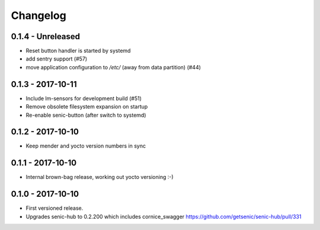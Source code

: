 Changelog
=========

0.1.4 - Unreleased
------------------

* Reset button handler is started by systemd

* add sentry support (#57)

* move application configuration to `/etc/` (away from data partition) (#44)


0.1.3 - 2017-10-11
------------------

* Include lm-sensors for development build (#51)

* Remove obsolete filesystem expansion on startup

* Re-enable senic-button (after switch to systemd)


0.1.2 - 2017-10-10
------------------

* Keep mender and yocto version numbers in sync


0.1.1 - 2017-10-10
------------------

* Internal brown-bag release, working out yocto versioning :-)


0.1.0 - 2017-10-10
------------------

* First versioned release.

* Upgrades senic-hub to 0.2.200 which includes cornice_swagger
  https://github.com/getsenic/senic-hub/pull/331

